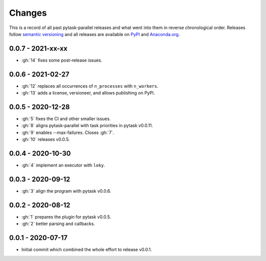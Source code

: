 Changes
=======

This is a record of all past pytask-parallel releases and what went into them in reverse
chronological order. Releases follow `semantic versioning <https://semver.org/>`_ and
all releases are available on `PyPI <https://pypi.org/project/pytask-parallel>`_ and
`Anaconda.org <https://anaconda.org/pytask/pytask-parallel>`_.


0.0.7 - 2021-xx-xx
------------------

- :gh:`14` fixes some post-release issues.


0.0.6 - 2021-02-27
------------------

- :gh:`12` replaces all occurrences of ``n_processes`` with ``n_workers``.
- :gh:`13` adds a license, versioneer, and allows publishing on PyPI.


0.0.5 - 2020-12-28
------------------

- :gh:`5` fixes the CI and other smaller issues.
- :gh:`8` aligns pytask-parallel with task priorities in pytask v0.0.11.
- :gh:`9` enables --max-failures. Closes :gh:`7`.
- :gh:`10` releases v0.0.5.


0.0.4 - 2020-10-30
------------------

- :gh:`4` implement an executor with ``loky``.


0.0.3 - 2020-09-12
------------------

- :gh:`3` align the program with pytask v0.0.6.


0.0.2 - 2020-08-12
------------------

- :gh:`1` prepares the plugin for pytask v0.0.5.
- :gh:`2` better parsing and callbacks.


0.0.1 - 2020-07-17
------------------

- Initial commit which combined the whole effort to release v0.0.1.
